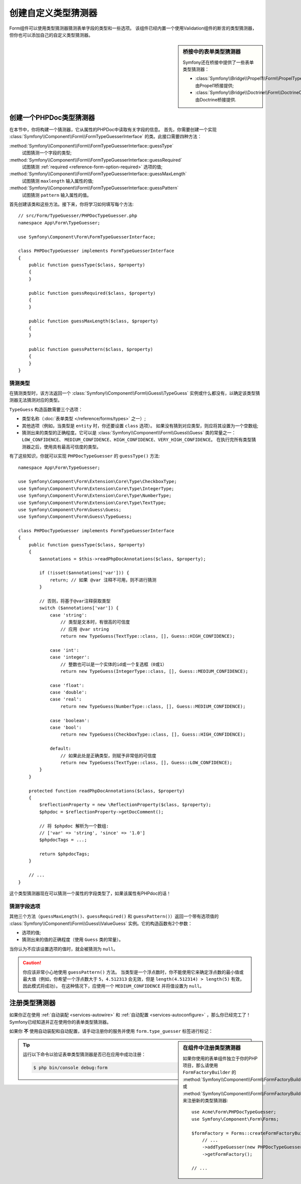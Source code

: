 .. index::
    single: Forms; Custom Type Guesser

创建自定义类型猜测器
==============================

Form组件可以使用类型猜测器猜测表单字段的类型和一些选项。
该组件已经内置一个使用Validation组件的断言的类型猜测器，但你也可以添加自己的自定义类型猜测器。

.. sidebar:: 桥接中的表单类型猜测器

    Symfony还在桥接中提供了一些表单类型猜测器：

    * :class:`Symfony\\Bridge\\Propel1\\Form\\PropelTypeGuesser` 由Propel1桥接提供;
    * :class:`Symfony\\Bridge\\Doctrine\\Form\\DoctrineOrmTypeGuesser` 由Doctrine桥接提供.

创建一个PHPDoc类型猜测器
----------------------------

在本节中，你将构建一个猜测器，它从属性的PHPDoc中读取有关字段的信息。
首先，你需要创建一个实现 :class:`Symfony\\Component\\Form\\FormTypeGuesserInterface`
的类。此接口需要四种方法：

:method:`Symfony\\Component\\Form\\FormTypeGuesserInterface::guessType`
    试图猜测一个字段的类型;
:method:`Symfony\\Component\\Form\\FormTypeGuesserInterface::guessRequired`
    试图猜测 :ref:`required <reference-form-option-required>` 选项的值;
:method:`Symfony\\Component\\Form\\FormTypeGuesserInterface::guessMaxLength`
    试图猜测 ``maxlength`` 输入属性的值;
:method:`Symfony\\Component\\Form\\FormTypeGuesserInterface::guessPattern`
    试图猜测 ``pattern`` 输入属性的值。

首先创建该类和这些方法。接下来，你将学习如何填写每个方法::

    // src/Form/TypeGuesser/PHPDocTypeGuesser.php
    namespace App\Form\TypeGuesser;

    use Symfony\Component\Form\FormTypeGuesserInterface;

    class PHPDocTypeGuesser implements FormTypeGuesserInterface
    {
        public function guessType($class, $property)
        {
        }

        public function guessRequired($class, $property)
        {
        }

        public function guessMaxLength($class, $property)
        {
        }

        public function guessPattern($class, $property)
        {
        }
    }

猜测类型
~~~~~~~~~~~~~~~~~

在猜测类型时，该方法返回一个 :class:`Symfony\\Component\\Form\\Guess\\TypeGuess`
实例或什么都没有，以确定该类型猜测器无法猜测对应的类型。

``TypeGuess`` 构造函数需要三个选项：

* 类型名称（:doc:`表单类型 </reference/forms/types>` 之一）;
* 其他选项（例如，当类型是 ``entity`` 时，你还要设置 ``class`` 选项）。
  如果没有猜到对应类型，则应将其设置为一个空数组;
* 猜测出来的类型的正确程度。它可以是
  :class:`Symfony\\Component\\Form\\Guess\\Guess` 类的常量之一：``LOW_CONFIDENCE``、
  ``MEDIUM_CONFIDENCE``、``HIGH_CONFIDENCE``、``VERY_HIGH_CONFIDENCE``。
  在执行完所有类型猜测器之后，使用具有最高可信度的类型。

有了这些知识，你就可以实现 ``PHPDocTypeGuesser`` 的 ``guessType()`` 方法::

    namespace App\Form\TypeGuesser;

    use Symfony\Component\Form\Extension\Core\Type\CheckboxType;
    use Symfony\Component\Form\Extension\Core\Type\IntegerType;
    use Symfony\Component\Form\Extension\Core\Type\NumberType;
    use Symfony\Component\Form\Extension\Core\Type\TextType;
    use Symfony\Component\Form\Guess\Guess;
    use Symfony\Component\Form\Guess\TypeGuess;

    class PHPDocTypeGuesser implements FormTypeGuesserInterface
    {
        public function guessType($class, $property)
        {
            $annotations = $this->readPhpDocAnnotations($class, $property);

            if (!isset($annotations['var'])) {
                return; // 如果 @var 注释不可用，则不进行猜测
            }

            // 否则，将基于@var注释获取类型
            switch ($annotations['var']) {
                case 'string':
                    // 类型是文本时，有很高的可信度
                    // 应用 @var string
                    return new TypeGuess(TextType::class, [], Guess::HIGH_CONFIDENCE);

                case 'int':
                case 'integer':
                    // 整数也可以是一个实体的id或一个复选框（0或1）
                    return new TypeGuess(IntegerType::class, [], Guess::MEDIUM_CONFIDENCE);

                case 'float':
                case 'double':
                case 'real':
                    return new TypeGuess(NumberType::class, [], Guess::MEDIUM_CONFIDENCE);

                case 'boolean':
                case 'bool':
                    return new TypeGuess(CheckboxType::class, [], Guess::HIGH_CONFIDENCE);

                default:
                    // 如果此处是正确类型，则赋予非常低的可信度
                    return new TypeGuess(TextType::class, [], Guess::LOW_CONFIDENCE);
            }
        }

        protected function readPhpDocAnnotations($class, $property)
        {
            $reflectionProperty = new \ReflectionProperty($class, $property);
            $phpdoc = $reflectionProperty->getDocComment();

            // 将 $phpdoc 解析为一个数组:
            // ['var' => 'string', 'since' => '1.0']
            $phpdocTags = ...;

            return $phpdocTags;
        }

        // ...
    }

这个类型猜测器现在可以猜测一个属性的字段类型了，如果该属性有PHPdoc的话！

猜测字段选项
~~~~~~~~~~~~~~~~~~~~~~

其他三个方法（``guessMaxLength()``、``guessRequired()`` 和
``guessPattern()``）返回一个带有选项值的
:class:`Symfony\\Component\\Form\\Guess\\ValueGuess`
实例。它的构造函数有2个参数：

* 选项的值;
* 猜测出来的值的正确程度（使用 ``Guess`` 类的常量）。

当你认为不应该设置选项的值时，就会被猜测为 ``null``。

.. caution::

    你应该非常小心地使用 ``guessPattern()`` 方法。
    当类型是一个浮点数时，你不能使用它来确定浮点数的最小值或最大值（例如，你希望一个浮点数大于
    ``5``，``4.512313`` 会无效，但是 ``length(4.512314) > length(5)`` 有效，因此模式将成功）。
    在这种情况下，应使用一个 ``MEDIUM_CONFIDENCE`` 并将值设置为 ``null``。

注册类型猜测器
--------------------------

如果你正在使用 :ref:`自动装配 <services-autowire>` 和
:ref:`自动配置 <services-autoconfigure>` ，那么你已经完工了！
Symfony已经知道并正在使用你的表单类型猜测器。

如果你 **不** 使用自动装配和自动配置，请手动注册你的服务并使用 ``form.type_guesser`` 标签进行标记：

.. configuration-block::

    .. code-block:: yaml

        # config/services.yaml
        services:
            # ...

            App\Form\TypeGuesser\PHPDocTypeGuesser:
                tags: [form.type_guesser]

    .. code-block:: xml

        <!-- config/services.xml -->
        <?xml version="1.0" encoding="UTF-8" ?>
        <container xmlns="http://symfony.com/schema/dic/services"
            xmlns:xsi="http://www.w3.org/2001/XMLSchema-instance"
            xsi:schemaLocation="http://symfony.com/schema/dic/services
                https://symfony.com/schema/dic/services/services-1.0.xsd">

            <services>
                <service id="App\Form\TypeGuesser\PHPDocTypeGuesser">
                    <tag name="form.type_guesser"/>
                </service>
            </services>
        </container>

    .. code-block:: php

        // config/services.php
        use App\Form\TypeGuesser\PHPDocTypeGuesser;

        $container->register(PHPDocTypeGuesser::class)
            ->addTag('form.type_guesser')
        ;

.. sidebar:: 在组件中注册类型猜测器

    如果你使用的表单组件独立于你的PHP项目，那么请使用 ``FormFactoryBuilder`` 的
    :method:`Symfony\\Component\\Form\\FormFactoryBuilder::addTypeGuesser` 或
    :method:`Symfony\\Component\\Form\\FormFactoryBuilder::addTypeGuessers`
    来注册新的类型猜测器::

        use Acme\Form\PHPDocTypeGuesser;
        use Symfony\Component\Form\Forms;

        $formFactory = Forms::createFormFactoryBuilder()
            // ...
            ->addTypeGuesser(new PHPDocTypeGuesser())
            ->getFormFactory();

        // ...

.. tip::

    运行以下命令以验证表单类型猜测器是否已在应用中成功注册：

    .. code-block:: terminal

        $ php bin/console debug:form
